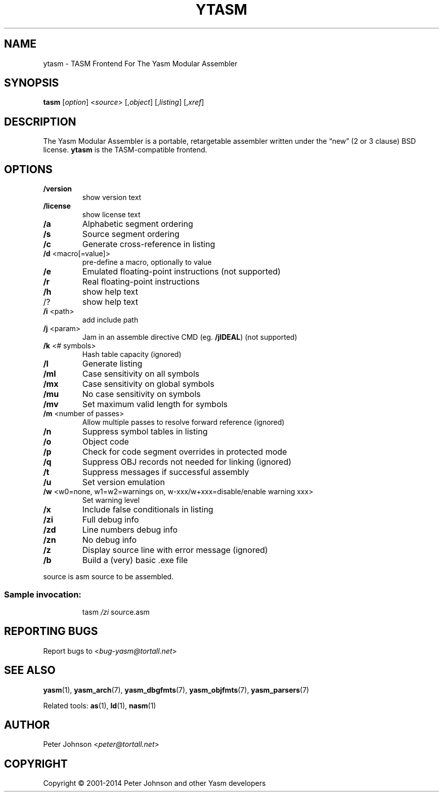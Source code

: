 .TH YTASM "1" "December 2015" "1.3.0" "User Commands"
.SH NAME
ytasm \- TASM Frontend For The Yasm Modular Assembler

.SH SYNOPSIS
.B tasm \fR[\fIoption\fR] <\fIsource\fR> [,\fIobject\fR] [,\fIlisting\fR] [,\fIxref\fR]

.SH DESCRIPTION
The Yasm Modular Assembler is a portable, retargetable assembler written under the “new” (2 or 3 clause) BSD license.
.B ytasm
is the TASM-compatible frontend.

.SH OPTIONS
.TP
\fB/version\fP
show version text
.TP
\fB/license\fP
show license text
.TP
\fB/a\fP
Alphabetic segment ordering
.TP
\fB/s\fP
Source segment ordering
.TP
\fB/c\fP
Generate cross\-reference in listing
.TP
\fB/d\fP <macro[=value]>
pre\-define a macro, optionally to value
.TP
\fB/e\fP
Emulated floating\-point instructions (not supported)
.TP
\fB/r\fP
Real floating\-point instructions
.TP
\fB/h\fP
show help text
.TP
/?
show help text
.TP
\fB/i\fP <path>
add include path
.TP
\fB/j\fP <param>
Jam in an assemble directive CMD (eg. \fB/jIDEAL\fP) (not supported)
.TP
\fB/k\fP <# symbols>
Hash table capacity (ignored)
.TP
\fB/l\fP
Generate listing
.TP
\fB/ml\fP
Case sensitivity on all symbols
.TP
\fB/mx\fP
Case sensitivity on global symbols
.TP
\fB/mu\fP
No case sensitivity on symbols
.TP
\fB/mv\fP
Set maximum valid length for symbols
.TP
\fB/m\fP <number of passes>
Allow multiple passes to resolve forward reference (ignored)
.TP
\fB/n\fP
Suppress symbol tables in listing
.TP
\fB/o\fP
Object code
.TP
\fB/p\fP
Check for code segment overrides in protected mode
.TP
\fB/q\fP
Suppress OBJ records not needed for linking (ignored)
.TP
\fB/t\fP
Suppress messages if successful assembly
.TP
\fB/u\fP
Set version emulation
.TP
\fB/w\fP <w0=none, w1=w2=warnings on, w\-xxx/w+xxx=disable/enable warning xxx>
Set warning level
.TP
\fB/x\fP
Include false conditionals in listing
.TP
\fB/zi\fP
Full debug info
.TP
\fB/zd\fP
Line numbers debug info
.TP
\fB/zn\fP
No debug info
.TP
\fB/z\fP
Display source line with error message (ignored)
.TP
\fB/b\fP
Build a (very) basic .exe file
.PP
source is asm source to be assembled.
.SS "Sample invocation:"
.IP
tasm \fI/zi\fP source.asm

.SH "REPORTING BUGS"
Report bugs to <\fIbug\-yasm@tortall.net\fR>

.SH "SEE ALSO"
.BR yasm (1),
.BR yasm_arch (7),
.BR yasm_dbgfmts (7),
.BR yasm_objfmts (7),
.BR yasm_parsers (7)

.PP
Related tools:
.BR as (1),
.BR ld (1),
.BR nasm (1)

.SH AUTHOR
Peter Johnson <\fIpeter@tortall.net\fR>

.SH COPYRIGHT
Copyright \(co 2001-2014 Peter Johnson and other Yasm developers

